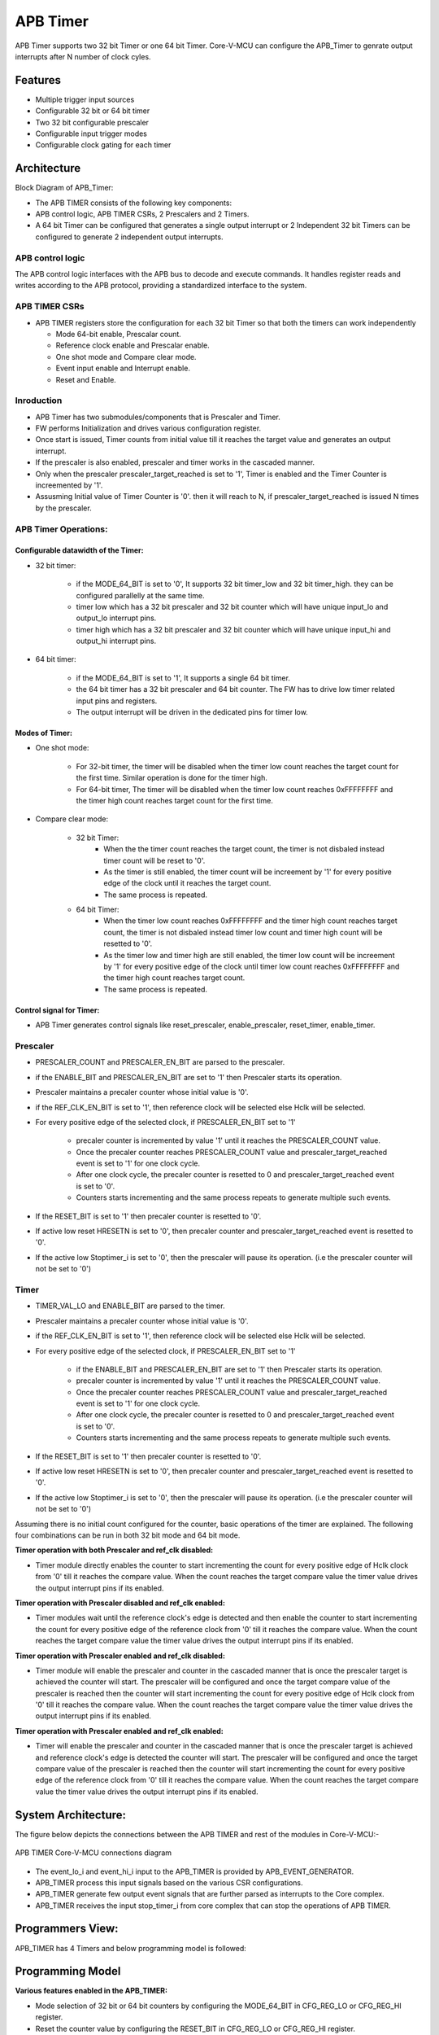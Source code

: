 ..
   Copyright (c) 2023 OpenHW Group
   Copyright (c) 2024 CircuitSutra

   SPDX-License-Identifier: Apache-2.0 WITH SHL-2.1

.. Level 1
   =======

   Level 2
   -------

   Level 3
   ~~~~~~~

   Level 4
   ^^^^^^^
.. _apb_timer:

APB Timer
=========

APB Timer supports two 32 bit Timer or one 64 bit Timer. Core-V-MCU can configure the APB_Timer to genrate output interrupts after N number of clock cyles.

Features
---------
-  Multiple trigger input sources

-  Configurable 32 bit or 64 bit timer

-  Two 32 bit configurable prescaler

-  Configurable input trigger modes

-  Configurable clock gating for each timer

Architecture
------------

Block Diagram of APB_Timer:

.. image:: apb_timer_image.png
   :width: 5in
   :height: 2.38889in

- The APB TIMER consists of the following key components:
- APB control logic, APB TIMER CSRs, 2 Prescalers and 2 Timers.
- A 64 bit Timer can be configured that generates a single output interrupt or 2 Independent 32 bit Timers can be configured to generate 2 independent output interrupts.

APB control logic
~~~~~~~~~~~~~~~~~
The APB control logic interfaces with the APB bus to decode and execute commands.
It handles register reads and writes according to the APB protocol, providing a standardized interface to the system.

APB TIMER CSRs
~~~~~~~~~~~~~~~

- APB TIMER registers store the configuration for each 32 bit Timer so that both the timers can work independently 

  - Mode 64-bit enable, Prescalar count. 
  - Reference clock enable and Prescalar enable.
  - One shot mode and Compare clear mode.
  - Event input enable and Interrupt enable. 
  - Reset and Enable. 

Inroduction
~~~~~~~~~~~~
- APB Timer has two submodules/components that is Prescaler and Timer.
- FW performs Initialization and drives various configuration register. 
- Once start is issued, Timer counts from initial value till it reaches the target value and generates an output interrupt.
- If the prescaler is also enabled, prescaler and timer works in the cascaded manner. 
- Only when the prescaler prescaler_target_reached is set to '1', Timer is enabled and the Timer Counter is increemented by '1'.
- Assusming Initial value of Timer Counter is '0'. then it will reach to N, if prescaler_target_reached is issued N times by the prescaler.


APB Timer Operations:
~~~~~~~~~~~~~~~~~~~~~

Configurable datawidth of the Timer:
^^^^^^^^^^^^^^^^^^^^^^^^^^^^^^^^^^^^
- 32 bit timer:

   - if the MODE_64_BIT is set to '0', It supports 32 bit timer_low and 32 bit timer_high. they can be configured parallelly at the same time.
   - timer low which has a 32 bit prescaler and 32 bit counter which will have unique input_lo and output_lo interrupt pins.
   - timer high which has a 32 bit prescaler and 32 bit counter which will have unique input_hi and output_hi interrupt pins.

- 64 bit timer:

   - if the MODE_64_BIT is set to '1', It supports a single 64 bit timer.
   - the 64 bit timer has a 32 bit prescaler and 64 bit counter. The FW has to drive low timer related input pins and registers.
   - The output interrupt will be driven in the dedicated pins for timer low.

Modes of Timer:
^^^^^^^^^^^^^^^
- One shot mode:

   - For 32-bit timer, the timer will be disabled when the timer low count reaches the target count for the first time. Similar operation is done for the timer high.
   - For 64-bit timer, The timer will be disabled when the timer low count reaches 0xFFFFFFFF and the timer high count reaches target count for the first time.

- Compare clear mode:

   - 32 bit Timer: 
      - When the the timer count reaches the target count, the timer is not disbaled instead timer count will be reset to '0'. 
      - As the timer is still enabled, the timer count will be increement by '1' for every positive edge of the clock until it reaches the target count.
      - The same process is repeated.
   - 64 bit Timer: 
      - When the timer low count reaches 0xFFFFFFFF and the timer high count reaches target count, the timer is not disbaled instead timer low count and timer high count will be resetted to '0'. 
      - As the timer low and timer high are still enabled, the timer low count will be increement by '1' for every positive edge of the clock until timer low count reaches 0xFFFFFFFF and the timer high count reaches target count.
      - The same process is repeated.  

Control signal for Timer:
^^^^^^^^^^^^^^^^^^^^^^^^^^
- APB Timer generates control signals like reset_prescaler, enable_prescaler, reset_timer, enable_timer. 


Prescaler
~~~~~~~~~

- PRESCALER_COUNT and PRESCALER_EN_BIT are parsed to the prescaler.
- if the ENABLE_BIT and PRESCALER_EN_BIT are set to '1' then Prescaler starts its operation.
- Prescaler maintains a precaler counter whose initial value is '0'. 
- if the REF_CLK_EN_BIT is set to '1', then reference clock will be selected else Hclk will be selected.
- For every positive edge of the selected clock, if PRESCALER_EN_BIT set to '1'

   - precaler counter is incremented by value '1' until it reaches the PRESCALER_COUNT value.
   - Once the precaler counter reaches PRESCALER_COUNT value and prescaler_target_reached event is set to '1' for one clock cycle.
   - After one clock cycle, the precaler counter is resetted to 0 and prescaler_target_reached event is set to '0'.
   - Counters starts incrementing and the same process repeats to generate multiple such events.

- If the RESET_BIT is set to '1' then precaler counter is resetted to '0'.
- If active low reset HRESETN is set to '0', then precaler counter and prescaler_target_reached event is resetted to '0'.
- If the active low Stoptimer_i is set to '0', then the prescaler will pause its operation. (i.e the prescaler counter will not be set to '0')

Timer 
~~~~~
- TIMER_VAL_LO and ENABLE_BIT are parsed to the timer.
- Prescaler maintains a precaler counter whose initial value is '0'. 
- if the REF_CLK_EN_BIT is set to '1', then reference clock will be selected else Hclk will be selected.
- For every positive edge of the selected clock, if PRESCALER_EN_BIT set to '1'

   - if the ENABLE_BIT and PRESCALER_EN_BIT are set to '1' then Prescaler starts its operation.
   - precaler counter is incremented by value '1' until it reaches the PRESCALER_COUNT value.
   - Once the precaler counter reaches PRESCALER_COUNT value and prescaler_target_reached event is set to '1' for one clock cycle.
   - After one clock cycle, the precaler counter is resetted to 0 and prescaler_target_reached event is set to '0'.
   - Counters starts incrementing and the same process repeats to generate multiple such events.

- If the RESET_BIT is set to '1' then precaler counter is resetted to '0'.
- If active low reset HRESETN is set to '0', then precaler counter and prescaler_target_reached event is resetted to '0'.
- If the active low Stoptimer_i is set to '0', then the prescaler will pause its operation. (i.e the prescaler counter will not be set to '0')


Assuming there is no initial count configured for the counter, basic
operations of the timer are explained. The following four combinations
can be run in both 32 bit mode and 64 bit mode.

**Timer operation with both Prescaler and ref_clk disabled:**

-  Timer module directly enables the counter to start incrementing the count for every positive edge of Hclk clock from '0' till it reaches the compare value. When the count reaches the target compare value the timer value drives the output interrupt pins if its enabled.

**Timer operation with Prescaler disabled and ref_clk enabled:**

-  Timer modules wait until the reference clock's edge is detected and then enable the counter to start incrementing the count for every positive edge of the reference clock from '0' till it reaches the compare value. When the count reaches the target compare value the timer value drives the output interrupt pins if its enabled.

**Timer operation with Prescaler enabled and ref_clk disabled:**

-  Timer module will enable the prescaler and counter in the cascaded manner that is once the prescaler target is achieved the counter will start. The prescaler will be configured and once the target compare value of the prescaler is reached then the counter will start incrementing the count for every positive edge of Hclk clock from '0' till it reaches the compare value. When the count reaches the target compare value the timer value drives the output interrupt pins if its enabled.

**Timer operation with Prescaler enabled and ref_clk enabled:**

-  Timer will enable the prescaler and counter in the cascaded manner that is once the prescaler target is achieved and reference clock's edge is detected the counter will start. The prescaler will be configured and once the target compare value of the prescaler is reached then the counter will start incrementing the count for every positive edge of the reference clock from '0' till it reaches the compare value. When the count reaches the target compare value the timer value drives the output interrupt pins if its enabled.


System Architecture:
--------------------

The figure below depicts the connections between the APB TIMER and rest of the modules in Core-V-MCU:-

.. figure:: apb_timer_soc_connections.png
   :name: APB_TIMER_SoC_Connections
   :align: center
   :alt:

   APB TIMER Core-V-MCU connections diagram

- The event_lo_i and event_hi_i input to the APB_TIMER is provided by APB_EVENT_GENERATOR. 
- APB_TIMER process this input signals based on the various CSR configurations.
- APB_TIMER generate few output event signals that are further parsed as interrupts to the Core complex.
- APB_TIMER receives the input stop_timer_i from core complex that can stop the operations of APB TIMER.

Programmers View:
-----------------
APB_TIMER has 4 Timers and below programming model is followed:  

**Programming Model**
---------------------

**Various features enabled in the APB_TIMER:**

-  Mode selection of 32 bit or 64 bit counters by configuring the MODE_64_BIT in CFG_REG_LO or CFG_REG_HI register.

-  Reset the counter value by configuring the RESET_BIT in CFG_REG_LO or CFG_REG_HI register.

-  Enable or disable the ref_clk by configuring the REF_CLK_EN_BIT in CFG_REG_LO or CFG_REG_HI register.

-  Enable or disable the prescaler by configuring the PRESCALER_BIT in CFG_REG_LO or CFG_REG_HI register.

-  Enable or disable the counter to start the counting by configuring the ENABLE_BIT in CFG_REG_LO or CFG_REG_HI register.

-  Configure the Mode_mtime bit so that in the 64 bit mode even if the IRQ_bit is not set an interrupt is being driven when the count == compare_value. Configure the MODE_MTIME_BIT in CFG_REG_LO or CFG_REG_HI register.

-  Stoptimer_i pin is used to stop the counter operation of the timer module directly.

-  busy_o pin is used to provide will be driven high if anyone of the counter is enabled.

-  Overwriting the counter value directly via the by configuring the TIMER_VAL_LO or TIMER_VAL_HI register.

-  Initial counter value can be configured to start the timer counter value by configuring the TIMER_VAL_LO or TIMER_VAL_HI register


Initial Configurations:
~~~~~~~~~~~~~~~~~~~~~~~
There are CSR bitfields in the APB advanced timer that are required to be configured before any operations are initiated. 

Timer module specific configurations:
^^^^^^^^^^^^^^^^^^^^^^^^^^^^^^^^^^^^^

As we have 4 Timer modules. Each timer has to be configured with appropriate values.

- Configure input clock source using CLKSEL bitfield in the REG_TIM[0-3]_CFG.
- Configure input trigger mode using MODE bitfield in the REG_TIM[0-3]_CFG.
- Configure which input has to selected using INSEL bitfield in the REG_TIM[0-3]_CFG.
- Configure prescaler value for scaling down the frequency using PRESC bitfield in the REG_TIM[0-3]_CFG.
- Configure sawtooth mode through which the updown down counter operates using SAWTOOTH bitfield in the REG_TIM[0-3]_CFG.
- Configure updown counter start value and end value using COUNT_START and COUNT_END bitfield respectively in the REG_TIM[0-3]_TH.
- Configure comparator 0 operation and comparator 0 threshold using COMP_OP and COMP_THRESHOLD bitfield respectively in the REG_TIM[0-3]_CH0_TH.
- Configure comparator 1 operation and comparator 1 threshold using COMP_OP and COMP_THRESHOLD bitfield respectively in the REG_TIM[0-3]_CH1_TH.
- Configure comparator 2 operation and comparator 2 threshold using COMP_OP and COMP_THRESHOLD bitfield respectively in the REG_TIM[0-3]_CH2_TH.
- Configure comparator 3 operation and comparator 3 threshold using COMP_OP and COMP_THRESHOLD bitfield respectively in the REG_TIM[0-3]_CH3_TH.

Common configurations:
^^^^^^^^^^^^^^^^^^^^^^

These configurations are common for 4 TIMERs. Typically these are used to enable or disbale output events, clock for TIMERs and select the output events from a group of 16 PWM events.  

- Configure output select event enable that controls to enable or disable any of the 4 bit output events_o using OUT_SEL_EVT_ENABLE bitfield in the REG_EVENT_CFG.
- Configure output event 0 select value which is used to select an event from 16 bit PWM output using using OUT_SEL_EVT0 bitfield in the REG_EVENT_CFG.
- Configure output event 1 select value which is used to select an event from 16 bit PWM output using using OUT_SEL_EVT1 bitfield in the REG_EVENT_CFG.
- Configure output event 2 select value which is used to select an event from 16 bit PWM output using using OUT_SEL_EVT2 bitfield in the REG_EVENT_CFG.
- Configure output event 3 select value which is used to select an event from 16 bit PWM output using using OUT_SEL_EVT3 bitfield in the REG_EVENT_CFG.
- Enable or disable clocks for each TIMER using using CLK_ENABLE bitfield in the REG_CH_EN.


Control configurations/operations:
~~~~~~~~~~~~~~~~~~~~~~~~~~~~~~~~~~~

There are CSR bitfields in the APB advanced timer which controls operations of each of the timer module and its sub modules. 

- set the START bitfield in the REG_TIM[0-3]_CMD to start the Timer and its sub modules input stage, prescaler, updown counter and comparators.
- set the STOP bitfield in the REG_TIM[0-3]_CMD to stop/halt/pause the the Timer and its sub modules input stage, prescaler, updown counter and comparators.
- set the UPDATE bitfield in the REG_TIM[0-3]_CMD to Re-Initialization with the latest CSRs of the the Timer and its sub modules input stage, prescaler, updown counter and comparators.
- set the RESET bitfield in the REG_TIM[0-3]_CMD to Reset the the Timer and its sub modules input stage, prescaler, updown counter and comparators.
- set the ARM bitfield in the REG_TIM[0-3]_CMD to modify the inputs in the input stage.

Status configurations:
~~~~~~~~~~~~~~~~~~~~~~

The counter values of all the 4 Timers can be read via the following CSR bitfields in the APB advanced timer. 

- Use the T[0-3]_COUNTER bitfields in the respective REG_TIM[0-3]_COUNTER to read the values of counter maintained by updowncounter for each of the Timer.


**APB Timer CSRs**
------------------

**CFG_REG_LO offset = 0x000**

+------------------+-------+------+---------+--------------------------------+
|     Field        | Bits  | Type | Default |         Description            |
+==================+=======+======+=========+================================+
| MODE_64_BIT      | 31:31 |  RW  |         | 1 = 64-bit mode, 0=32-bit mode |
+------------------+-------+------+---------+--------------------------------+
| MODE_MTIME_BIT   | 30:30 |  RW  |         | 1=MTIME mode Changes interrupt |
|                  |       |      |         | to be >= CMP value             |
+------------------+-------+------+---------+--------------------------------+
| PRESCALER_COUNT  | 15:8  |  RW  |         | Prescaler divisor              |
+------------------+-------+------+---------+--------------------------------+
| REF_CLK_EN_BIT   |  7:7  |  RW  |         | 1= use Refclk for counter,     |
|                  |       |      |         | 0 = use APB bus clk for counter|
+------------------+-------+------+---------+--------------------------------+
| PRESCALER_EN_BIT |  6:6  |  RW  |         | 1= Use prescaler               |
|                  |       |      |         | 0= no prescaler                |
+------------------+-------+------+---------+--------------------------------+
| ONE_SHOT_BIT     |  5:5  |  RW  |         | 1= disable timer when          |
|                  |       |      |         | counter == cmp value           |
+------------------+-------+------+---------+--------------------------------+
| CMP_CLR_BIT      |  4:4  |  RW  |         | 1=counter is reset once        |
|                  |       |      |         | counter == cmp,                |
|                  |       |      |         | 0=counter is not reset         |
+------------------+-------+------+---------+--------------------------------+
| IEM_BIT          |  3:3  |  RW  |         | 1 = event input is enabled     |
+------------------+-------+------+---------+--------------------------------+
| IRQ_BIT          |  2:2  |  RW  |         | 1 = IRQ is enabled when        |
|                  |       |      |         | counter ==cmp value            |
+------------------+-------+------+---------+--------------------------------+
| RESET_BIT        |  1:1  |  RW  |         | 1 = reset the counter          |
+------------------+-------+------+---------+--------------------------------+
| ENABLE_BIT       |  0:0  |  RW  |         | 1 = enable the counter to count|
+------------------+-------+------+---------+--------------------------------+

**CFG_REG_HI offset = 0x004**

+------------------+-------+------+---------+--------------------------------+
|     Field        | Bits  | Type | Default |         Description            |
+==================+=======+======+=========+================================+
| MODE_64_BIT      | 31:31 |  RW  |         | 1 = 64-bit mode, 0=32-bit mode |
+------------------+-------+------+---------+--------------------------------+
| MODE_MTIME_BIT   | 30:30 |  RW  |         | 1=MTIME mode Changes interrupt |
|                  |       |      |         | to be >= CMP value             |
+------------------+-------+------+---------+--------------------------------+
| PRESCALER_COUNT  | 15:8  |  RW  |         | Prescaler divisor              |
+------------------+-------+------+---------+--------------------------------+
| REF_CLK_EN_BIT   |  7:7  |  RW  |         | 1= use Refclk for counter,     |
|                  |       |      |         | 0 = use APB bus clk for counter|
+------------------+-------+------+---------+--------------------------------+
| PRESCALER_EN_BIT |  6:6  |  RW  |         | 1= Use prescaler               |
|                  |       |      |         | 0= no prescaler                |
+------------------+-------+------+---------+--------------------------------+
| ONE_SHOT_BIT     |  5:5  |  RW  |         | 1= disable timer when          |
|                  |       |      |         | counter == cmp value           |
+------------------+-------+------+---------+--------------------------------+
| CMP_CLR_BIT      |  4:4  |  RW  |         | 1=counter is reset once        |
|                  |       |      |         | counter == cmp,                |
|                  |       |      |         | 0=counter is not reset         |
+------------------+-------+------+---------+--------------------------------+
| IEM_BIT          |  3:3  |  RW  |         | 1 = event input is enabled     |
+------------------+-------+------+---------+--------------------------------+
| IRQ_BIT          |  2:2  |  RW  |         | 1 = IRQ is enabled when        |
|                  |       |      |         | counter ==cmp value            |
+------------------+-------+------+---------+--------------------------------+
| RESET_BIT        |  1:1  |  RW  |         | 1 = reset the counter          |
+------------------+-------+------+---------+--------------------------------+
| ENABLE_BIT       |  0:0  |  RW  |         | 1 = enable the counter to count|
+------------------+-------+------+---------+--------------------------------+

**TIMER_VAL_LO offset = 0x008**

+-----------------+------+------+---------+-----------------------------+
|     Field       | Bits | Type | Default |        Description          |
+=================+======+======+=========+=============================+
| TIMER_VAL_LO    | 31:0 |  RW  |   0x0   | 32-bit counter value - low  |
|                 |      |      |         | 32-bits in 64-bit mode      |
+-----------------+------+------+---------+-----------------------------+

**TIMER_VAL_HI offset = 0x00C**

+-----------------+------+------+---------+-----------------------------+
|     Field       | Bits | Type | Default |        Description          |
+=================+======+======+=========+=============================+
| TIMER_VAL_HI    | 31:0 |  RW  |   0x0   | 32-bit counter value - high |
|                 |      |      |         | 32-bits in 64-bit mode      |
+-----------------+------+------+---------+-----------------------------+

**TIMER_CMP_LO offset = 0x010**

+-----------------+------+------+---------+-----------------------------+
|     Field       | Bits | Type | Default |        Description          |
+=================+======+======+=========+=============================+
| TIMER_CMP_LO    | 31:0 |  RW  |   0x0   | compare value for low       |
|                 |      |      |         | 32-bit counter              |
+-----------------+------+------+---------+-----------------------------+

**TIMER_CMP_HI offset = 0x014**

+-----------------+------+------+---------+-----------------------------+
|     Field       | Bits | Type | Default |        Description          |
+=================+======+======+=========+=============================+
| TIMER_CMP_HI    | 31:0 |  RW  |   0x0   | compare value for high      |
|                 |      |      |         | 32-bit counter              |
+-----------------+------+------+---------+-----------------------------+

**TIMER_START_LO offset = 0x018**

+-----------------+------+------+---------+-----------------------------+
|     Field       | Bits | Type | Default |        Description          |
+=================+======+======+=========+=============================+
| START_LO        | 31:0 |  WS  |   0x0   | Write strobe address for    |
|                 |      |      |         | starting low counter        |
+-----------------+------+------+---------+-----------------------------+

**TIMER_START_HI offset = 0x01C**

+-----------------+------+------+---------+-----------------------------+
|     Field       | Bits | Type | Default |        Description          |
+=================+======+======+=========+=============================+
| START_HI        | 31:0 |  WS  |   0x0   | Write strobe address for    |
|                 |      |      |         | starting high counter       |
+-----------------+------+------+---------+-----------------------------+

**TIMER_RESET_LO offset = 0x020**

+-----------------+------+------+---------+-----------------------------+
|     Field       | Bits | Type | Default |        Description          |
+=================+======+======+=========+=============================+
| RESET_LO        | 31:0 |  WS  |   0x0   | Write strobe address for    |
|                 |      |      |         | resetting the low counter   |
+-----------------+------+------+---------+-----------------------------+

**TIMER_RESET_HI offset = 0x024**

+-----------------+------+------+---------+-----------------------------+
|     Field       | Bits | Type | Default |        Description          |
+=================+======+======+=========+=============================+
| RESET_LO        | 31:0 |  WS  |   0x0   | Write strobe address for    |
|                 |      |      |         | resetting the high counter  |
+-----------------+------+------+---------+-----------------------------+

Firmware Guidelines
-------------------


Configurable datawidth of the Timer:
~~~~~~~~~~~~~~~~~~~~~~~~~~~~~~~~~~~~
- 32 bit timer:

   - if the MODE_64_BIT is set to '0', It supports 32 bit timer_low and 32 bit timer_high. they can be configured parallelly at the same time.
   - timer low which has a 32 bit prescaler and 32 bit counter which will have unique input_lo and output_lo interrupt pins.
   - timer high which has a 32 bit prescaler and 32 bit counter which will have unique input_hi and output_hi interrupt pins.

- 64 bit timer:

   - if the MODE_64_BIT is set to '1', It supports a single 64 bit timer.
   - the 64 bit timer has a 32 bit prescaler and 64 bit counter. The FW has to drive low timer related input pins and registers.
   - The output interrupt will be driven in the dedicated pins for timer low.

Modes of Timer:
~~~~~~~~~~~~~~~
- One shot mode:

   - For 32-bit timer, the timer will be disabled when the timer low count reaches the target count for the first time. Similar operation is done for the timer high.
   - For 64-bit timer, The timer will be disabled when the timer low count reaches 0xFFFFFFFF and the timer high count reaches target count for the first time.

- Compare clear mode:

   - 32 bit Timer: 
      - When the the timer count reaches the target count, the timer is not disbaled instead timer count will be reset to '0'. 
      - As the timer is still enabled, the timer count will be increement by '1' for every positive edge of the clock until it reaches the target count.
      - The same process is repeated.
   - 64 bit Timer: 
      - When the timer low count reaches 0xFFFFFFFF and the timer high count reaches target count, the timer is not disbaled instead timer low count and timer high count will be resetted to '0'. 
      - As the timer low and timer high are still enabled, the timer low count will be increement by '1' for every positive edge of the clock until timer low count reaches 0xFFFFFFFF and the timer high count reaches target count.
      - The same process is repeated.  


Pin Diagram
-----------

The figure below represents the input and output pins for the APB Advanced Timer:-

.. figure:: apb_timer_pin_diagram.png
   :name: APB_Advanced_Timer_Pin_Diagram
   :align: center
   :alt:
   
   APB Timer Pin Diagram

Clock and Reset Signals
~~~~~~~~~~~~~~~~~~~~~~~
  - HCLK: System clock input
  - HRESETn: Active-low reset input

APB Interface Signals
~~~~~~~~~~~~~~~~~~~~~
  - PADDR[11:0]: APB address bus input
  - PSEL: APB peripheral select input
  - PENABLE: APB enable input
  - PWRITE: APB write control input (high for write, low for read)
  - PWDATA[31:0]: APB write data bus input
  - PREADY: APB ready output to indicate transfer completion
  - PRDATA[31:0]: APB read data bus output
  - PSLVERR: APB slave error

APB Timer Interface Signals
~~~~~~~~~~~~~~~~~~~~~~~~~~~~
  - low_speed_clk_i: Reference clock input
  - stop_timer_i: Input signal to stop timer
  - event_lo_i: Input event for the timer low
  - event_hi_i: Input event for the timer high
  - irq_lo_o: Output interrupt from timer low
  - irq_hi_o: Output interrupt from timer high
  - busy_o: Output busy signal that signifies that any one of the timer is active